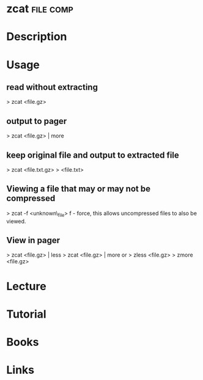 #+TAGS: file comp


* zcat								  :file:comp:
* Description
* Usage

** read without extracting
> zcat <file.gz>

** output to pager
> zcat <file.gz> | more

** keep original file and output to extracted file
> zcat <file.txt.gz> > <file.txt>

** Viewing a file that may or may not be compressed
> zcat -f <unknown\_file>
f - force, this allows uncompressed files to also be viewed.

** View in pager
> zcat <file.gz> | less
> zcat <file.gz> | more
or
> zless <file.gz>
> zmore <file.gz>

* Lecture
* Tutorial
* Books
* Links




